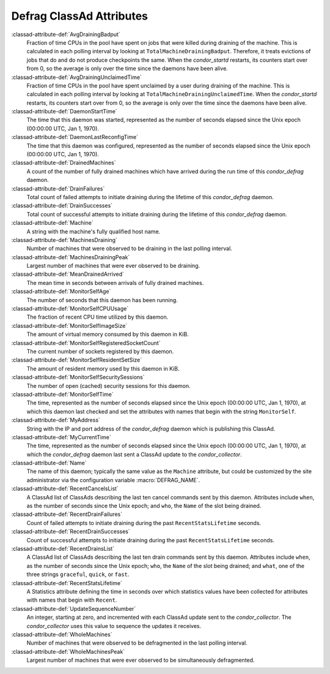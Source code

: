 Defrag ClassAd Attributes
=========================

:classad-attribute-def:`AvgDrainingBadput`
    Fraction of time CPUs in the pool have spent on jobs that were
    killed during draining of the machine. This is calculated in each
    polling interval by looking at ``TotalMachineDrainingBadput``.
    Therefore, it treats evictions of jobs that do and do not produce
    checkpoints the same. When the *condor_startd* restarts, its
    counters start over from 0, so the average is only over the time
    since the daemons have been alive.

:classad-attribute-def:`AvgDrainingUnclaimedTime`
    Fraction of time CPUs in the pool have spent unclaimed by a user
    during draining of the machine. This is calculated in each polling
    interval by looking at ``TotalMachineDrainingUnclaimedTime``. When
    the *condor_startd* restarts, its counters start over from 0, so
    the average is only over the time since the daemons have been alive.

:classad-attribute-def:`DaemonStartTime`
    The time that this daemon was started, represented as the number of
    seconds elapsed since the Unix epoch (00:00:00 UTC, Jan 1, 1970).

:classad-attribute-def:`DaemonLastReconfigTime`
    The time that this daemon was configured, represented as the number
    of seconds elapsed since the Unix epoch (00:00:00 UTC, Jan 1, 1970).

:classad-attribute-def:`DrainedMachines`
    A count of the number of fully drained machines which have arrived
    during the run time of this *condor_defrag* daemon.

:classad-attribute-def:`DrainFailures`
    Total count of failed attempts to initiate draining during the
    lifetime of this *condor_defrag* daemon.

:classad-attribute-def:`DrainSuccesses`
    Total count of successful attempts to initiate draining during the
    lifetime of this *condor_defrag* daemon.

:classad-attribute-def:`Machine`
    A string with the machine's fully qualified host name.

:classad-attribute-def:`MachinesDraining`
    Number of machines that were observed to be draining in the last
    polling interval.

:classad-attribute-def:`MachinesDrainingPeak`
    Largest number of machines that were ever observed to be draining.

:classad-attribute-def:`MeanDrainedArrived`
    The mean time in seconds between arrivals of fully drained machines.

:classad-attribute-def:`MonitorSelfAge`
    The number of seconds that this daemon has been running.

:classad-attribute-def:`MonitorSelfCPUUsage`
    The fraction of recent CPU time utilized by this daemon.

:classad-attribute-def:`MonitorSelfImageSize`
    The amount of virtual memory consumed by this daemon in KiB.

:classad-attribute-def:`MonitorSelfRegisteredSocketCount`
    The current number of sockets registered by this daemon.

:classad-attribute-def:`MonitorSelfResidentSetSize`
    The amount of resident memory used by this daemon in KiB.

:classad-attribute-def:`MonitorSelfSecuritySessions`
    The number of open (cached) security sessions for this daemon.

:classad-attribute-def:`MonitorSelfTime`
    The time, represented as the number of seconds elapsed since the
    Unix epoch (00:00:00 UTC, Jan 1, 1970), at which this daemon last
    checked and set the attributes with names that begin with the string
    ``MonitorSelf``.

:classad-attribute-def:`MyAddress`
    String with the IP and port address of the *condor_defrag* daemon
    which is publishing this ClassAd.

:classad-attribute-def:`MyCurrentTime`
    The time, represented as the number of seconds elapsed since the
    Unix epoch (00:00:00 UTC, Jan 1, 1970), at which the
    *condor_defrag* daemon last sent a ClassAd update to the
    *condor_collector*.

:classad-attribute-def:`Name`
    The name of this daemon; typically the same value as the ``Machine``
    attribute, but could be customized by the site administrator via the
    configuration variable :macro:`DEFRAG_NAME`.

:classad-attribute-def:`RecentCancelsList`
    A ClassAd list of ClassAds describing the last ten cancel commands sent
    by this daemon.  Attributes include ``when``, as the number of seconds
    since the Unix epoch; and ``who``, the ``Name`` of the slot being drained.

:classad-attribute-def:`RecentDrainFailures`
    Count of failed attempts to initiate draining during the past
    ``RecentStatsLifetime`` seconds.

:classad-attribute-def:`RecentDrainSuccesses`
    Count of successful attempts to initiate draining during the past
    ``RecentStatsLifetime`` seconds.

:classad-attribute-def:`RecentDrainsList`
    A ClassAd list of ClassAds describing the last ten drain commands sent
    by this daemon.  Attributes include ``when``, as the number of seconds
    since the Unix epoch; ``who``, the ``Name`` of the slot being drained;
    and ``what``, one of the three strings ``graceful``, ``quick``, or
    ``fast``.

:classad-attribute-def:`RecentStatsLifetime`
    A Statistics attribute defining the time in seconds over which
    statistics values have been collected for attributes with names that
    begin with ``Recent``.

:classad-attribute-def:`UpdateSequenceNumber`
    An integer, starting at zero, and incremented with each ClassAd
    update sent to the *condor_collector*. The *condor_collector* uses
    this value to sequence the updates it receives.

:classad-attribute-def:`WholeMachines`
    Number of machines that were observed to be defragmented in the last
    polling interval.

:classad-attribute-def:`WholeMachinesPeak`
    Largest number of machines that were ever observed to be
    simultaneously defragmented.
